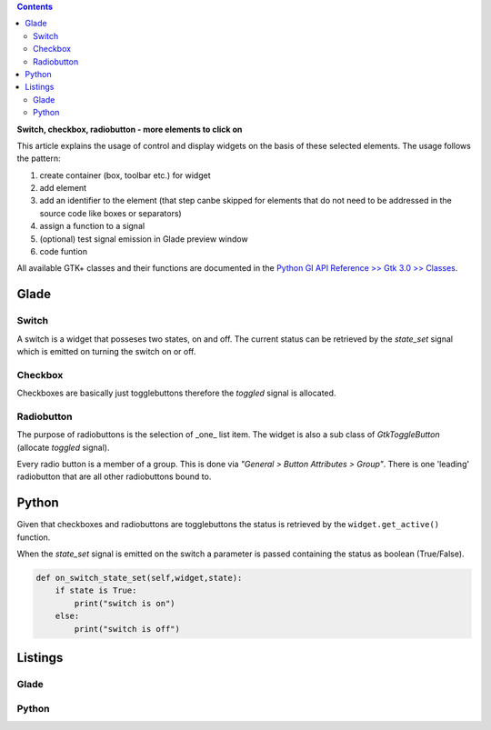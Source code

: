 .. title: Clickbaiting
.. slug: clickbaiting
.. date: 2016-11-05 16:01:29 UTC+01:00
.. tags: glade,python
.. category: tutorial
.. link: 
.. description: 
.. type: text

.. class:: warning pull-right

.. contents::

**Switch, checkbox, radiobutton - more elements to click on**

This article explains the usage of control and display widgets on the basis of these selected elements. The usage follows the pattern:

1) create container (box, toolbar etc.) for widget
2) add element
3) add an identifier to the element (that step canbe skipped for elements that do not need to be addressed in the source code like boxes or separators)
4) assign a function to a signal
5) (optional) test signal emission in Glade preview window
6) code funtion

All available GTK+ classes and their functions are documented in the `Python GI API Reference >> Gtk 3.0 >> Classes <http://lazka.github.io/pgi-docs/#Gtk-3.0/classes>`_.

.. thumbnail:: /images/04_clickableelements.png

.. TEASER_END

Glade
-----

Switch
******

A switch is a widget that posseses two states, on and off. The current status can be retrieved by the *state_set* signal which is emitted on turning the switch on or off.

Checkbox
********

Checkboxes are basically just togglebuttons therefore the *toggled* signal is allocated.

Radiobutton
***********

The purpose of radiobuttons is the selection of _one_ list item. The widget is also a sub class of *GtkToggleButton* (allocate *toggled* signal).

Every radio button is a member of a group. This is done via *"General > Button Attributes > Group"*. There is one 'leading' radiobutton that are all other radiobuttons bound to.

Python
------

Given that checkboxes and radiobuttons are togglebuttons the status is retrieved by the ``widget.get_active()`` function.

When the *state_set* signal is emitted on the switch a parameter is passed containing the status as boolean (True/False).


.. code-block:: python

    def on_switch_state_set(self,widget,state):
        if state is True:
            print("switch is on")
        else:
            print("switch is off")

Listings
--------

Glade
*****

.. listing:: 04_clickableelements.glade xml

Python
******

.. listing:: 04_clickableelements.py python
